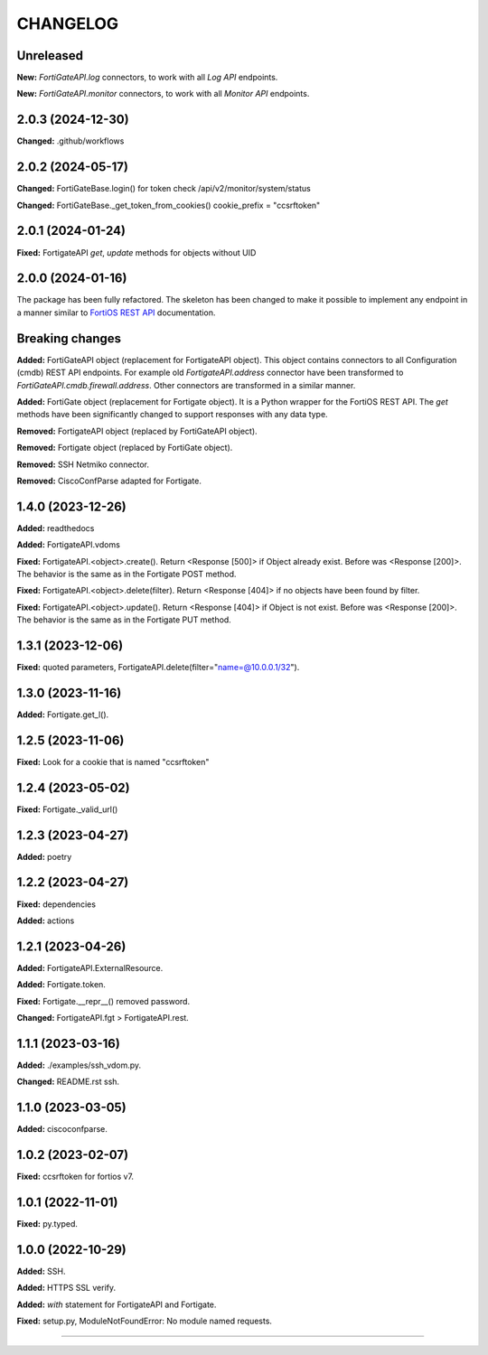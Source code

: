 
.. :changelog:

CHANGELOG
=========

Unreleased
----------

**New:** `FortiGateAPI.log` connectors, to work with all `Log API` endpoints.

**New:** `FortiGateAPI.monitor` connectors, to work with all `Monitor API` endpoints.


2.0.3 (2024-12-30)
------------------
**Changed:** .github/workflows


2.0.2 (2024-05-17)
------------------

**Changed:** FortiGateBase.login() for token check /api/v2/monitor/system/status

**Changed:** FortiGateBase._get_token_from_cookies() cookie_prefix = "ccsrftoken"


2.0.1 (2024-01-24)
------------------

**Fixed:** FortigateAPI `get`, `update` methods for objects without UID


2.0.0 (2024-01-16)
------------------

The package has been fully refactored.
The skeleton has been changed to make it possible to implement any endpoint
in a manner similar to `FortiOS REST API`_ documentation.

Breaking changes
----------------

**Added:** FortiGateAPI object (replacement for FortigateAPI object). This object contains
connectors to all Configuration (cmdb) REST API endpoints. For example old `FortigateAPI.address`
connector have been transformed to `FortiGateAPI.cmdb.firewall.address`. Other connectors
are transformed in a similar manner.

**Added:** FortiGate object (replacement for Fortigate object). It is a Python wrapper for
the FortiOS REST API. The `get` methods have been significantly changed to support responses
with any data type.

**Removed:** FortigateAPI object (replaced by FortiGateAPI object).

**Removed:** Fortigate object (replaced by FortiGate object).

**Removed:** SSH Netmiko connector.

**Removed:** CiscoConfParse adapted for Fortigate.


1.4.0 (2023-12-26)
------------------

**Added:** readthedocs

**Added:** FortigateAPI.vdoms

**Fixed:** FortigateAPI.<object>.create().
Return <Response [500]> if Object already exist. Before was <Response [200]>.
The behavior is the same as in the Fortigate POST method.

**Fixed:** FortigateAPI.<object>.delete(filter).
Return <Response [404]> if no objects have been found by filter.

**Fixed:** FortigateAPI.<object>.update().
Return <Response [404]> if Object is not exist. Before was <Response [200]>.
The behavior is the same as in the Fortigate PUT method.


1.3.1 (2023-12-06)
------------------

**Fixed:** quoted parameters, FortigateAPI.delete(filter="name=@10.0.0.1/32").


1.3.0 (2023-11-16)
------------------

**Added:** Fortigate.get_l().


1.2.5 (2023-11-06)
------------------

**Fixed:** Look for a cookie that is named "ccsrftoken"


1.2.4 (2023-05-02)
------------------

**Fixed:** Fortigate._valid_url()


1.2.3 (2023-04-27)
------------------

**Added:** poetry


1.2.2 (2023-04-27)
------------------

**Fixed:** dependencies

**Added:** actions


1.2.1 (2023-04-26)
------------------

**Added:** FortigateAPI.ExternalResource.

**Added:** Fortigate.token.

**Fixed:** Fortigate.__repr__() removed password.

**Changed:** FortigateAPI.fgt > FortigateAPI.rest.


1.1.1 (2023-03-16)
------------------

**Added:** ./examples/ssh_vdom.py.

**Changed:** README.rst ssh.


1.1.0 (2023-03-05)
------------------

**Added:** ciscoconfparse.


1.0.2 (2023-02-07)
------------------

**Fixed:** ccsrftoken for fortios v7.


1.0.1 (2022-11-01)
------------------

**Fixed:** py.typed.


1.0.0 (2022-10-29)
------------------

**Added:** SSH.

**Added:** HTTPS SSL verify.

**Added:** `with` statement for FortigateAPI and Fortigate.

**Fixed:** setup.py, ModuleNotFoundError: No module named requests.


----------------------------------------------------------------------------------------

.. _`FortiOS REST API`: https://fndn.fortinet.net/index.php?/fortiapi/1-fortios/